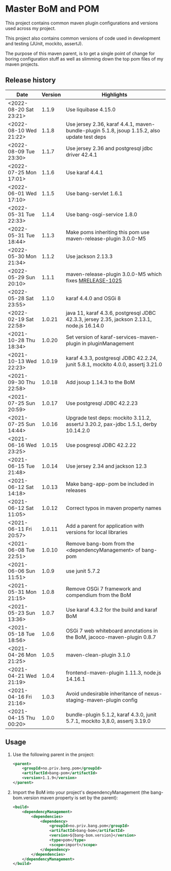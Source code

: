 * Master BoM and POM

[[https://maven-badges.herokuapp.com/maven-central/no.priv.bang.pom/bang-bompom][file:https://maven-badges.herokuapp.com/maven-central/no.priv.bang.pom/bang-bompom/badge.svg]]

This project contains common maven plugin configurations and versions used across my project.

This project also contains common versions of code used in development and testing (JUnit, mockito, assertJ).

The purpose of this maven parent, is to get a single point of change for boring configuration stuff as well as slimming down the top pom files of my maven projects.

** Release history

| Date                   | Version | Highlights                                                                                   |
|------------------------+---------+----------------------------------------------------------------------------------------------|
| <2022-08-20 Sat 23:21> |   1.1.9 | Use liquibase 4.15.0                                                                         |
| <2022-08-10 Wed 21:22> |   1.1.8 | Use jersey 2.36, karaf 4.4.1, maven-bundle-plugin 5.1.8, jsoup 1.15.2, also update test deps |
| <2022-08-09 Tue 23:30> |   1.1.7 | Use jersey 2.36 and postgresql jdbc driver 42.4.1                                            |
| <2022-07-25 Mon 17:01> |   1.1.6 | Use karaf 4.4.1                                                                              |
| <2022-06-01 Wed 17:10> |   1.1.5 | Use bang-servlet 1.6.1                                                                       |
| <2022-05-31 Tue 22:33> |   1.1.4 | Use bang-osgi-service 1.8.0                                                                  |
| <2022-05-31 Tue 18:44> |   1.1.3 | Make poms inheriting this pom use maven-release-plugin 3.0.0-M5                              |
| <2022-05-30 Mon 21:34> |   1.1.2 | Use jackson 2.13.3                                                                           |
| <2022-05-29 Sun 20:10> |   1.1.1 | maven-release-plugin 3.0.0-M5 which fixes [[https://issues.apache.org/jira/browse/MRELEASE-1025][MRELEASE-1025]]                                      |
| <2022-05-28 Sat 23:55> |   1.1.0 | karaf 4.4.0 and OSGi 8                                                                       |
| <2022-02-19 Sat 22:58> |  1.0.21 | java 11, karaf 4.3.6, postgresql JDBC 42.3.3, jersey 2.35, jackson 2.13.1, node.js 16.14.0   |
| <2021-10-28 Thu 18:34> |  1.0.20 | Set version of karaf-services-maven-plugin in pluginManagement                               |
| <2021-10-13 Wed 22:23> |  1.0.19 | karaf 4.3.3, postgresql JDBC 42.2.24, junit 5.8.1, mockito 4.0.0, assertj 3.21.0             |
| <2021-09-30 Thu 22:58> |  1.0.18 | Add jsoup 1.14.3 to the BoM                                                                  |
| <2021-07-25 Sun 20:59> |  1.0.17 | Use postgresql JDBC 42.2.23                                                                  |
| <2021-07-25 Sun 14:44> |  1.0.16 | Upgrade test deps: mockito 3.11.2, assertJ 3.20.2, pax-jdbc 1.5.1, derby 10.14.2.0           |
| <2021-06-16 Wed 23:25> |  1.0.15 | Use posgresql JDBC 42.2.22                                                                   |
| <2021-06-15 Tue 21:48> |  1.0.14 | Use jersey 2.34 and jackson 12.3                                                             |
| <2021-06-12 Sat 14:18> |  1.0.13 | Make bang-app-pom be included in releases                                                    |
| <2021-06-12 Sat 11:05> |  1.0.12 | Correct typos in maven property names                                                        |
| <2021-06-11 Fri 20:57> |  1.0.11 | Add a parent for application with versions for local libraries                               |
| <2021-06-08 Tue 22:51> |  1.0.10 | Remove bang-bom from the <dependencyManagement> of bang-pom                                  |
| <2021-06-06 Sun 11:51> |   1.0.9 | use junit 5.7.2                                                                              |
| <2021-05-31 Mon 21:15> |   1.0.8 | Remove OSGi 7 framework and compendium from the BoM                                          |
| <2021-05-23 Sun 13:36> |   1.0.7 | Use karaf 4.3.2 for the build and karaf BoM                                                  |
| <2021-05-18 Tue 18:56> |   1.0.6 | OSGi 7 web whiteboard annotations in the BoM, jacoco-maven-plugin 0.8.7                      |
| <2021-04-26 Mon 21:25> |   1.0.5 | maven-clean-plugin 3.1.0                                                                     |
| <2021-04-21 Wed 21:19> |   1.0.4 | frontend-maven-plugin 1.11.3, node.js 14.16.1                                                |
| <2021-04-16 Fri 21:16> |   1.0.3 | Avoid undesirable inheritance of nexus-staging-maven-plugin config                           |
| <2021-04-15 Thu 00:20> |   1.0.0 | bundle-plugin 5.1.2, karaf 4.3.0, junit 5.7.1, mockito 3,8.0, assertj 3.19.0                 |
** Usage
 1. Use the following parent in the project:
    #+begin_src xml
      <parent>
          <groupId>no.priv.bang.pom</groupId>
          <artifactId>bang-pom</artifactId>
          <version>1.1.9</version>
      </parent>
    #+end_src
 2. Import the BoM into your project's dependencyManagement (the bang-bom.version maven property is set by the parent):
    #+begin_src xml
      <build>
          <dependencyManagement>
              <dependencies>
                  <dependency>
                      <groupId>no.priv.bang.pom</groupId>
                      <artifactId>bang-bom</artifactId>
                      <version>${bang-bom.version}</version>
                      <type>pom</type>
                      <scope>import</scope>
                  </dependency>
              </dependencies>
          </dependencyManagement>
      </build>
    #+end_src
